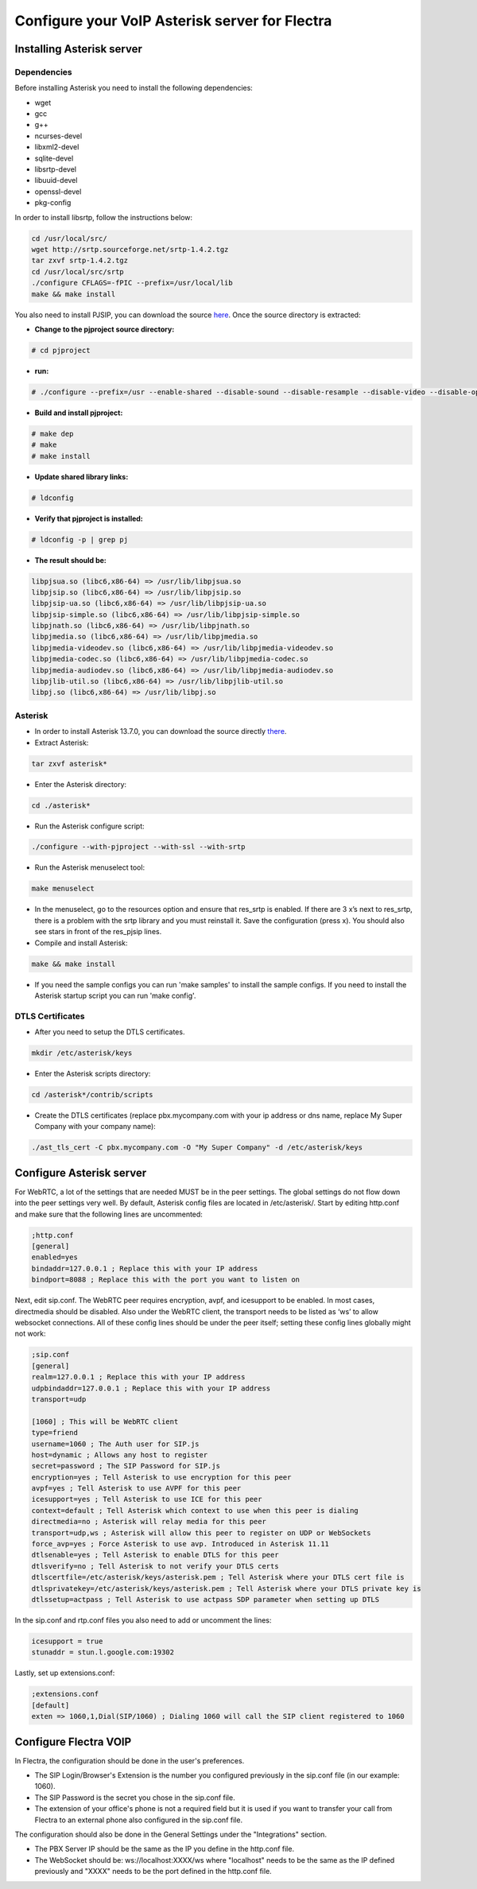 ===============================================
Configure your VoIP Asterisk server for Flectra
===============================================

Installing Asterisk server
==========================

Dependencies
~~~~~~~~~~~~

Before installing Asterisk you need to install the following dependencies:

- wget
- gcc
- g++
- ncurses-devel
- libxml2-devel
- sqlite-devel
- libsrtp-devel
- libuuid-devel
- openssl-devel
- pkg-config

In order to install libsrtp, follow the instructions below:

.. code-block:: console

    cd /usr/local/src/
    wget http://srtp.sourceforge.net/srtp-1.4.2.tgz 
    tar zxvf srtp-1.4.2.tgz
    cd /usr/local/src/srtp
    ./configure CFLAGS=-fPIC --prefix=/usr/local/lib
    make && make install

You also need to install PJSIP, you can download the source `here <http://www.pjsip.org/download.htm>`_. Once the source directory is extracted:

- **Change to the pjproject source directory:**

.. code-block:: console

    # cd pjproject

- **run:**

.. code-block:: console

    # ./configure --prefix=/usr --enable-shared --disable-sound --disable-resample --disable-video --disable-opencore-amr CFLAGS='-O2 -DNDEBUG'

- **Build and install pjproject:**

.. code-block:: console

    # make dep
    # make
    # make install

- **Update shared library links:**

.. code-block:: console

    # ldconfig

- **Verify that pjproject is installed:**

.. code-block:: console

    # ldconfig -p | grep pj

- **The result should be:**
    
.. code-block:: console

    libpjsua.so (libc6,x86-64) => /usr/lib/libpjsua.so
    libpjsip.so (libc6,x86-64) => /usr/lib/libpjsip.so
    libpjsip-ua.so (libc6,x86-64) => /usr/lib/libpjsip-ua.so
    libpjsip-simple.so (libc6,x86-64) => /usr/lib/libpjsip-simple.so
    libpjnath.so (libc6,x86-64) => /usr/lib/libpjnath.so
    libpjmedia.so (libc6,x86-64) => /usr/lib/libpjmedia.so
    libpjmedia-videodev.so (libc6,x86-64) => /usr/lib/libpjmedia-videodev.so
    libpjmedia-codec.so (libc6,x86-64) => /usr/lib/libpjmedia-codec.so
    libpjmedia-audiodev.so (libc6,x86-64) => /usr/lib/libpjmedia-audiodev.so
    libpjlib-util.so (libc6,x86-64) => /usr/lib/libpjlib-util.so
    libpj.so (libc6,x86-64) => /usr/lib/libpj.so

Asterisk
~~~~~~~~

- In order to install Asterisk 13.7.0, you can download the source directly `there <http://downloads.asterisk.org/pub/telephony/asterisk/old-releases/asterisk-13.7.0.tar.gz>`_.

- Extract Asterisk:

.. code-block:: console
    
    tar zxvf asterisk*

- Enter the Asterisk directory:

.. code-block:: console

    cd ./asterisk*

- Run the Asterisk configure script: 

.. code-block:: console

    ./configure --with-pjproject --with-ssl --with-srtp

- Run the Asterisk menuselect tool:

.. code-block:: console

    make menuselect

- In the menuselect, go to the resources option and ensure that res_srtp is enabled. If there are 3 x’s next to res_srtp, there is a problem with the srtp library and you must reinstall it. Save the configuration (press x). You should also see stars in front of the res_pjsip lines.

- Compile and install Asterisk:

.. code-block:: console

    make && make install

- If you need the sample configs you can run 'make samples' to install the sample configs. If you need to install the Asterisk startup script you can run 'make config'.

DTLS Certificates
~~~~~~~~~~~~~~~~~

- After you need to setup the DTLS certificates.

.. code-block:: console

    mkdir /etc/asterisk/keys

- Enter the Asterisk scripts directory:

.. code-block:: console

    cd /asterisk*/contrib/scripts

- Create the DTLS certificates (replace pbx.mycompany.com with your ip address or dns name, replace My Super Company with your company name):

.. code-block:: console

    ./ast_tls_cert -C pbx.mycompany.com -O "My Super Company" -d /etc/asterisk/keys

Configure Asterisk server
=========================

For WebRTC, a lot of the settings that are needed MUST be in the peer settings. The global settings do not flow down into the peer settings very well. By default, Asterisk config files are located in /etc/asterisk/. Start by editing http.conf and make sure that the following lines are uncommented:

.. code-block:: console

    ;http.conf
    [general]
    enabled=yes
    bindaddr=127.0.0.1 ; Replace this with your IP address
    bindport=8088 ; Replace this with the port you want to listen on

Next, edit sip.conf. The WebRTC peer requires encryption, avpf, and icesupport to be enabled. In most cases, directmedia should be disabled. Also under the WebRTC client, the transport needs to be listed as ‘ws’ to allow websocket connections. All of these config lines should be under the peer itself; setting these config lines globally might not work:

.. code-block:: console

    ;sip.conf
    [general]
    realm=127.0.0.1 ; Replace this with your IP address
    udpbindaddr=127.0.0.1 ; Replace this with your IP address
    transport=udp

    [1060] ; This will be WebRTC client
    type=friend
    username=1060 ; The Auth user for SIP.js
    host=dynamic ; Allows any host to register
    secret=password ; The SIP Password for SIP.js
    encryption=yes ; Tell Asterisk to use encryption for this peer
    avpf=yes ; Tell Asterisk to use AVPF for this peer
    icesupport=yes ; Tell Asterisk to use ICE for this peer
    context=default ; Tell Asterisk which context to use when this peer is dialing
    directmedia=no ; Asterisk will relay media for this peer
    transport=udp,ws ; Asterisk will allow this peer to register on UDP or WebSockets
    force_avp=yes ; Force Asterisk to use avp. Introduced in Asterisk 11.11
    dtlsenable=yes ; Tell Asterisk to enable DTLS for this peer
    dtlsverify=no ; Tell Asterisk to not verify your DTLS certs
    dtlscertfile=/etc/asterisk/keys/asterisk.pem ; Tell Asterisk where your DTLS cert file is
    dtlsprivatekey=/etc/asterisk/keys/asterisk.pem ; Tell Asterisk where your DTLS private key is
    dtlssetup=actpass ; Tell Asterisk to use actpass SDP parameter when setting up DTLS

In the sip.conf and rtp.conf files you also need to add or uncomment the lines:

.. code-block:: console

    icesupport = true
    stunaddr = stun.l.google.com:19302

Lastly, set up extensions.conf:

.. code-block:: console

    ;extensions.conf
    [default]
    exten => 1060,1,Dial(SIP/1060) ; Dialing 1060 will call the SIP client registered to 1060

Configure Flectra VOIP
======================

In Flectra, the configuration should be done in the user's preferences.


.. image:: media/voip_config01.png
  :align: center

- The SIP Login/Browser's Extension is the number you configured previously in the sip.conf file (in our example: 1060). 

- The SIP Password is the secret you chose in the sip.conf file. 

- The extension of your office's phone is not a required field but it is used if you want to transfer your call from Flectra to an external phone also configured in the sip.conf file.


The configuration should also be done in the General Settings under the "Integrations" section. 

.. image:: media/onsip02.png
  :align: center

- The PBX Server IP should be the same as the IP you define in the http.conf file.

- The WebSocket should be: ws://localhost:XXXX/ws where "localhost" needs to be the same as the IP defined previously and "XXXX" needs to be the port defined in the http.conf file.

